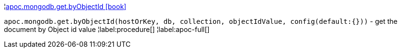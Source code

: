 ¦xref::overview/apoc.mongodb/apoc.mongodb.get.byObjectId.adoc[apoc.mongodb.get.byObjectId icon:book[]] +

`apoc.mongodb.get.byObjectId(hostOrKey, db, collection, objectIdValue, config(default:{}))` - get the document by Object id value
¦label:procedure[]
¦label:apoc-full[]
